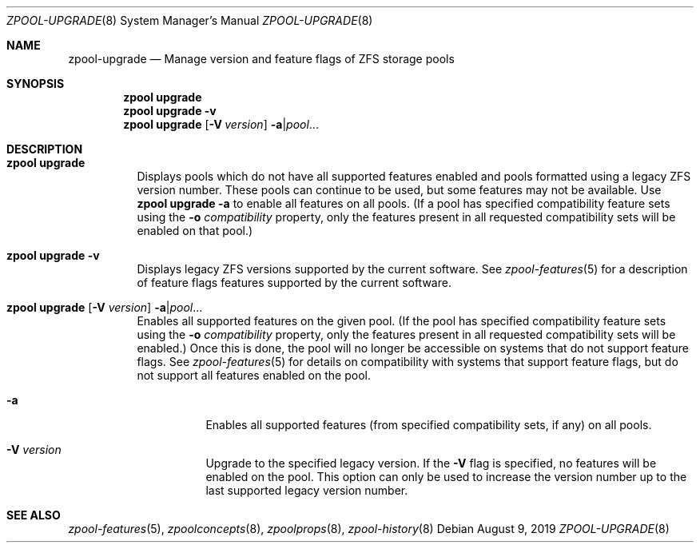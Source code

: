 .\"
.\" CDDL HEADER START
.\"
.\" The contents of this file are subject to the terms of the
.\" Common Development and Distribution License (the "License").
.\" You may not use this file except in compliance with the License.
.\"
.\" You can obtain a copy of the license at usr/src/OPENSOLARIS.LICENSE
.\" or http://www.opensolaris.org/os/licensing.
.\" See the License for the specific language governing permissions
.\" and limitations under the License.
.\"
.\" When distributing Covered Code, include this CDDL HEADER in each
.\" file and include the License file at usr/src/OPENSOLARIS.LICENSE.
.\" If applicable, add the following below this CDDL HEADER, with the
.\" fields enclosed by brackets "[]" replaced with your own identifying
.\" information: Portions Copyright [yyyy] [name of copyright owner]
.\"
.\" CDDL HEADER END
.\"
.\"
.\" Copyright (c) 2007, Sun Microsystems, Inc. All Rights Reserved.
.\" Copyright (c) 2012, 2018 by Delphix. All rights reserved.
.\" Copyright (c) 2012 Cyril Plisko. All Rights Reserved.
.\" Copyright (c) 2017 Datto Inc.
.\" Copyright (c) 2018 George Melikov. All Rights Reserved.
.\" Copyright 2017 Nexenta Systems, Inc.
.\" Copyright (c) 2017 Open-E, Inc. All Rights Reserved.
.\" Copyright (c) 2021, Colm Buckley <colm@tuatha.org>
.\"
.Dd August 9, 2019
.Dt ZPOOL-UPGRADE 8
.Os
.Sh NAME
.Nm zpool-upgrade
.Nd Manage version and feature flags of ZFS storage pools
.Sh SYNOPSIS
.Nm zpool
.Cm upgrade
.Nm zpool
.Cm upgrade
.Fl v
.Nm zpool
.Cm upgrade
.Op Fl V Ar version
.Fl a Ns | Ns Ar pool Ns ...
.Sh DESCRIPTION
.Bl -tag -width Ds
.It Xo
.Nm zpool
.Cm upgrade
.Xc
Displays pools which do not have all supported features enabled and pools
formatted using a legacy ZFS version number.
These pools can continue to be used, but some features may not be available.
Use
.Nm zpool Cm upgrade Fl a
to enable all features on all pools. (If a pool has specified compatibility
feature sets using the
.Fl o Ar compatibility
property, only the features present in all requested compatibility sets will
be enabled on that pool.)
.It Xo
.Nm zpool
.Cm upgrade
.Fl v
.Xc
Displays legacy ZFS versions supported by the current software.
See
.Xr zpool-features 5
for a description of feature flags features supported by the current software.
.It Xo
.Nm zpool
.Cm upgrade
.Op Fl V Ar version
.Fl a Ns | Ns Ar pool Ns ...
.Xc
Enables all supported features on the given pool. (If the pool has specified
compatibility feature sets using the
.Fl o Ar compatibility
property, only the features present in all requested compatibility sets will be
enabled.)
Once this is done, the pool will no longer be accessible on systems that do not
support feature flags.
See
.Xr zpool-features 5
for details on compatibility with systems that support feature flags, but do not
support all features enabled on the pool.
.Bl -tag -width Ds
.It Fl a
Enables all supported features (from specified compatibility sets, if any) on all
pools.
.It Fl V Ar version
Upgrade to the specified legacy version.
If the
.Fl V
flag is specified, no features will be enabled on the pool.
This option can only be used to increase the version number up to the last
supported legacy version number.
.El
.El
.Sh SEE ALSO
.Xr zpool-features 5 ,
.Xr zpoolconcepts 8 ,
.Xr zpoolprops 8 ,
.Xr zpool-history 8
